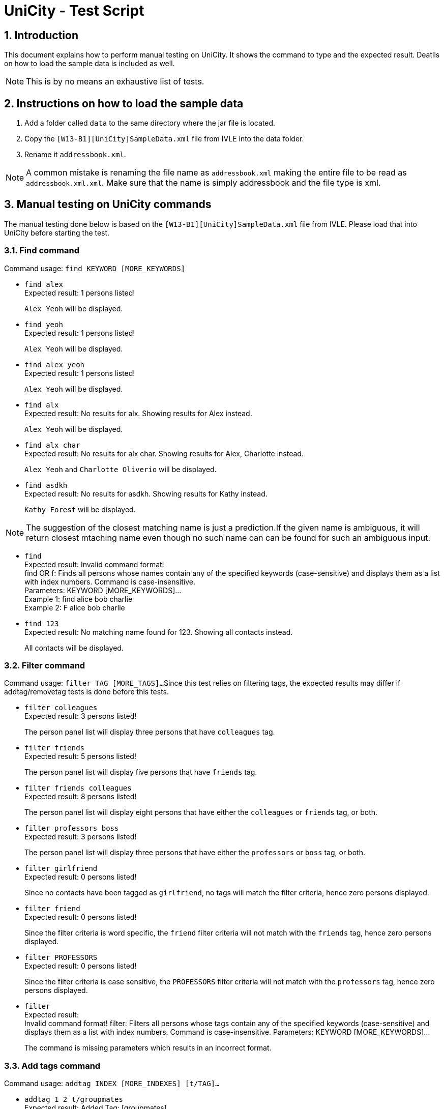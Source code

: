 = UniCity - Test Script
:sectnums:


== Introduction
This document explains how to perform manual testing on UniCity. It shows the command to type and the expected result.
Deatils on how to load the sample data is included as well.

[NOTE]
This is by no means an exhaustive list of tests.

== Instructions on how to load the sample data

[start=1]
. Add a folder called `data` to the same directory where the jar file is located.
. Copy the `[W13-B1][UniCity]SampleData.xml` file from IVLE into the data folder.
. Rename it `addressbook.xml`.

[NOTE]
A common mistake is renaming the file name as `addressbook.xml` making the entire file to be read as
`addressbook.xml.xml`. Make sure that the name is simply addressbook and the file type is xml.

== Manual testing on UniCity commands

The manual testing done below is based on the `[W13-B1][UniCity]SampleData.xml` file from IVLE. Please load that into
UniCity before starting the test.

=== Find command

Command usage: `find KEYWORD [MORE_KEYWORDS]`

* `find alex` +
Expected result: 1 persons listed!
+
`Alex Yeoh` will be displayed.

* `find yeoh` +
Expected result: 1 persons listed!
+
`Alex Yeoh` will be displayed.

* `find alex yeoh` +
Expected result: 1 persons listed!
+
`Alex Yeoh` will be displayed.

* `find alx` +
Expected result: No results for alx. Showing results for Alex instead.
+
`Alex Yeoh` will be displayed.

* `find alx char` +
Expected result: No results for alx char. Showing results for Alex, Charlotte instead.
+
`Alex Yeoh` and `Charlotte Oliverio` will be displayed.

* `find asdkh` +
Expected result: No results for asdkh. Showing results for Kathy instead.
+
`Kathy Forest` will be displayed.

[NOTE]
The suggestion of the closest matching name is just a prediction.If the given name is ambiguous,
it will return closest mtaching name even though no such name can can be found for such an ambiguous input.

* `find` +
Expected result:
Invalid command format! +
find OR f: Finds all persons whose names contain any of the specified keywords (case-sensitive) and displays them as a
list with index numbers. Command is case-insensitive. +
Parameters: KEYWORD [MORE_KEYWORDS]... +
Example 1: find alice bob charlie +
Example 2: F alice bob charlie

* `find 123` +
Expected result: No matching name found for 123. Showing all contacts instead.
+
All contacts will be displayed.

=== Filter command

Command usage: `filter TAG [MORE_TAGS]...`
Since this test relies on filtering tags, the expected results may differ if addtag/removetag tests is done before this tests.

* `filter colleagues` +
Expected result: 3 persons listed!
+
The person panel list will display three persons that have `colleagues` tag.

* `filter friends` +
Expected result: 5 persons listed!
+
The person panel list will display five persons that have `friends` tag.

* `filter friends colleagues` +
Expected result: 8 persons listed!
+
The person panel list will display eight persons that have either the `colleagues` or `friends` tag, or both.

* `filter professors boss` +
Expected result: 3 persons listed!
+
The person panel list will display three persons that have either the `professors` or `boss` tag, or both.

* `filter girlfriend` +
Expected result: 0 persons listed!
+
Since no contacts have been tagged as `girlfriend`, no tags will match the filter criteria, hence zero persons displayed.

* `filter friend` +
Expected result: 0 persons listed!
+
Since the filter criteria is word specific, the `friend` filter criteria will not match with the `friends` tag, hence zero persons displayed.

* `filter PROFESSORS` +
Expected result: 0 persons listed!
+
Since the filter criteria is case sensitive, the `PROFESSORS` filter criteria will not match with the `professors` tag, hence zero persons displayed.

* `filter` +
Expected result: +
Invalid command format!
filter: Filters all persons whose tags contain any of the specified keywords (case-sensitive) and displays them as a list with index numbers. Command is case-insensitive.
Parameters: KEYWORD [MORE_KEYWORDS]...
+
The command is missing parameters which results in an incorrect format.

=== Add tags command

Command usage: `addtag INDEX [MORE_INDEXES] [t/TAG]...`

* `addtag 1 2 t/groupmates` +
Expected result: Added Tag: [groupmates]
+
First two persons in the list will have the tag [groupmates] added to them.

* `addtag 1 2 t/colleagues` +
Expected result: Added Tag: [colleagues]
+
Only the second person in the list will have the tag [colleagues] added to him/her since the first person in the list
already has the specified tag.

* `find Kathy` +
`addtag 1 t/cs2103` +
Expected result: Added Tag: [cs2103]
+
First person in the filtered list (Kathy Forest) will have the tag [cs2103] added to her.

* `find Kathy` +
`addtag 1 2 t/cs2103` +
Expected result: The person index provided is invalid
+
Since the filtered list only contains one person, the index 2 will be out of bounds.

* `addtag 21 2 t/cs2103` +
Expected result: The person index provided is invalid

* `addtag 1 3 t/colleagues` +
Expected result: This tag already exists in all of the given persons.

* `addtag t/friends` +
Expected result: Index is not a non-zero unsigned integer.

* `addtag 2` +
Expected result:
Invalid command format! +
addtag OR at: Adds the given tag to the persons identified by the list of index numbers used in the last person
listing. Command is case-sensitive. +
Parameters: [INDEX] [MORE INDEXES] (every index must be a positive integer) [t/TAG]... +
Example 1: addtag 1 2 3 t/friends +
Example 2: AT 2 5 t/classmate


=== Remove tags command

Command usage: `removetag INDEX [MORE_INDEXES] [t/TAG]...`

* `removetag 1 3 t/colleagues` +
Expected result: Removed Tag: [colleagues]
+
The first and third persons in the list will have the tag [colleagues] remove from them.

* `removetag 1 2 t/colleagues` +
Expected result: Removed Tag: [colleagues]
+
Only the first person in the list will have the tag [colleagues] removed from him/her since the second person
in the list does not have the specified tag.

* `find Kathy` +
`removetag 1 t/classmates` +
Expected result: Removed Tag: [classmates]
+
First person in the filtered list (Kathy Forest) will have the tag [classmates] removed from her.

* `find Kathy` +
`removetag 1 2 t/classmates` +
Expected result: The person index provided is invalid
+
Since the filtered list only contains one person, the index 2 will be out of bounds.

* `removetag 21 2 t/family` +
Expected result: The person index provided is invalid

* `removetag 2 3 t/friends` +
Expected result: This tag does not exist in any of the given persons.

* `removetag t/friends` +
Expected result: Index is not a non-zero unsigned integer.

* `removetag 2` +
Expected result:
Invalid command format! +
removetag OR rt: Removes the given tag from identified person by the list of index numbers used in the last person
listing. Command is case-sensitive. +
Parameters: [INDEX] [MORE INDEXES] (every index must be a positive integer) [t/TAG]... +
Example 1: removetag 1 2 3 t/friends +
Example 2: RT 2 5 t/classmate


=== Multiple undo/redo

Command usage for multiple undo: `undomult NUMBER_OF_COMMANDS_TO_UNDO` +
Command usage for multiple redo: `redomult NUMBER_OF_COMMANDS_TO_REDO`

* `removetag 1 3 t/colleagues` +
`removetag 2 t/family` +
`undomult 2` +
Expected result: Undo Success!
+
2 commands have been undone.

* `removetag 1 3 t/colleagues` +
`removetag 2 t/family` +
`undomult 2` +
`redomult 2` +
Expected result: Redo Success!
+
2 commands have been redone.

* `removetag 1 3 t/colleagues` +
`removetag 2 t/family` +
`undomult 4` +
Expected result: There were only 2 commands to undo. Cannot undo 2 more commands!
+
2 commands have been undone. But no commands can be undone after that.

* `removetag 1 3 t/colleagues` +
`removetag 2 t/family` +
`undomult 2` +
`redomult 4` +
Expected result: There were only 2 commands to redo. Cannot redo 2 more commands!
+
2 commands have been redone. But no commands can be redone after that.

* `undomult` +
Expected result:
Invalid command format! +
undo OR u OR undomult: Undo the number of commands identified by the given number. If undo OR u is used, only
the previous command will be undone. +
Parameters: NUMBER (must be a positive integer) if undomult is used. +
Example 1: undo  +
Example 2: undomult 2

* `redomult` +
Expected result:
Invalid command format! +
redo OR r OR redomult: Redo the number of commands identified by the given number. If redo OR r is used, only
the previous command will be redone. +
Parameters: NUMBER (must be a positive integer) if redomult is used. +
Example 1: redo  +
Example 2: redomult 3

=== Change window size command

Command usage: `ws WINDOWSIZE`

* `ws big` +
Expected result: Window sized has been changed to: 1600.0 x 1024.0
+
The window size has been changed to big.

* `ws` +
Expected result:
Invalid command format! +
ws: Changes window size. Command is case insensitive. +
Parameters: WINDOWSIZE (Allowed sizes are small, med, big) +
Example 1: ws small +
Example 2: ws big

=== Add command with duplicate fields

* `add n/Yong Dian Nao p/98234567 e/dn_yong@yahoo.com.sg` +
Expected result: This person's name is already in use.Would you like to continue? YES or NO?
+
A contact in the contact list already has the name `Yong Dian Nao`. The add function detects this and prompts the user if he/she wants to continue.

* (following the above add command) `yes` +
Expected result: New person added: Yong Dian Nao Phone: 98234567 Email: dn_yong@yahoo.com.sg Address: No Address Added Favourite: False Birthday: No Birthday Added Tags:
+
User decides to continue with the add command with the knowledge that there is already an existing contact sharing the same name. The add command is executed and this contact appears as the last contact in the list.

* `add n/ong lye p/92384562 e/ol_lye@gmail.com` +
Expected result: This person's name, phone is already in use.Would you like to continue? YES or NO?
+
A contact in the contact list already has the name `Ong Lye` and phone number `92384562`(Mei Li Mao's phone number).
The check for duplicate fields is case-insensitive. UniCity searches for duplicate fields in the sequence of the current listing.
It detects a duplicate name first, then the duplicate phone number as the person with the duplicate name appears first, before the person with the duplicate phone number, in the contact listing.
The add function detects this and prompts the user if he/she wants to continue.

* (following the above add command) `no` +
Expected result: Command not executed.
+
User decides to discontinue the add command. The command is terminated and the contact will not be added to the contact list.

* `add n/bernice yu p/93415783 e/royb@hotmail.com` +
Expected result: This person's email, phone, name is already in use.Would you like to continue? YES or NO?
+
A contact in the contact list already has the name `Bernice Yu` and phone number `93415783`(Courtney Prince's phone number) and email `royb@hotmail.com` (Roy Banner).
The check for duplicate fields is case-insensitive. UniCity searches for duplicate fields in the sequence of the current listing.
It detects a duplicate email first, then the duplicate phone number and lastly the duplicate name according to the sequence of `Roy Banner`, `Courtney Prince` and `Bernice Yu`
The add function detects this and prompts the user if he/she wants to continue.

* (following the above add command) `add n/Lee Tien Jin p/98234764 e/teejay@hotmail.com` +
Expected result: New person added: Lee Tien Jin Phone: 98234764 Email: teejay@hotmail.com Address: No Address Added Favourite: False Birthday: No Birthday Added Tags:
+
A new command has been crafted and the previous add command has been ignored and terminated. This new add command detects no duplicates, hence the add command proceeds as normal and adds the contact into UniCity's contact list.
